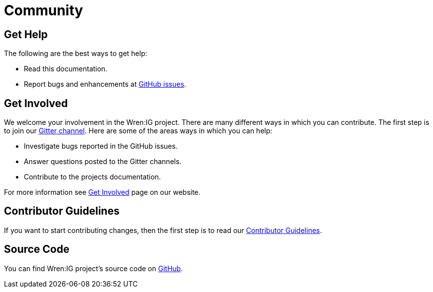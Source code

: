 = Community

== Get Help

The following are the best ways to get help:

* Read this documentation.
* Report bugs and enhancements at https://github.com/WrenSecurity/wrenig/issues[GitHub issues^].

== Get Involved

We welcome your involvement in the Wren:IG project.
There are many different ways in which you can contribute.
The first step is to join our https://gitter.im/WrenSecurity/Lobby[Gitter channel^].
Here are some of the areas ways in which you can help:

* Investigate bugs reported in the GitHub issues.
* Answer questions posted to the Gitter channels.
* Contribute to the projects documentation.

For more information see https://wrensecurity.org/community/join.html#get-involved[Get Involved^] page on our website.

== Contributor Guidelines

If you want to start contributing changes, then the first step is to read our https://github.com/WrenSecurity/wrensec-docs/wiki/Contributor-Guidelines#introduction[Contributor Guidelines^].

== Source Code

You can find Wren:IG project's source code on https://github.com/WrenSecurity/wrenig[GitHub^].